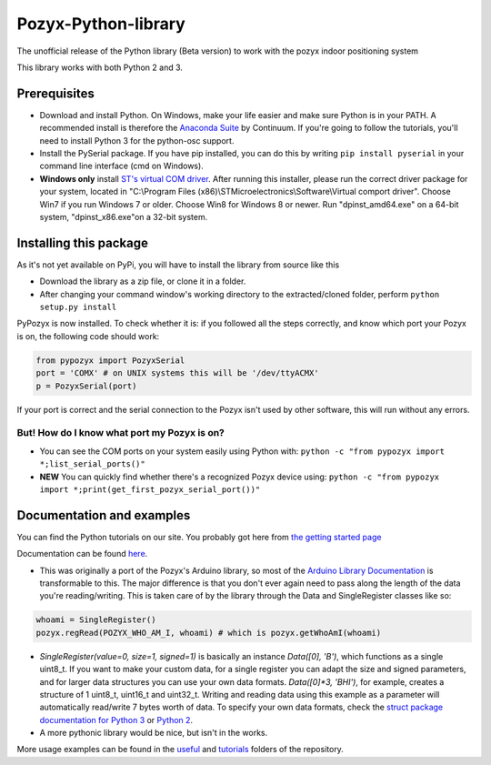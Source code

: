 Pozyx-Python-library
====================
The unofficial release of the Python library (Beta version) to work with the pozyx indoor positioning system

This library works with both Python 2 and 3.

Prerequisites
-------------
* Download and install Python. On Windows, make your life easier and make sure Python is in your PATH. A recommended install is therefore the `Anaconda Suite <https://www.continuum.io/downloads>`_ by Continuum. If you're going to follow the tutorials, you'll need to install Python 3 for the python-osc support.
* Install the PySerial package. If you have pip installed, you can do this by writing ``pip install pyserial`` in your command line interface (cmd on Windows).
* **Windows only** install `ST's virtual COM driver <http://www.st.com/content/st_com/en/products/development-tools/software-development-tools/stm32-software-development-tools/stm32-utilities/stsw-stm32102.html>`_. After running this installer, please run the correct driver package for your system, located in "C:\\Program Files (x86)\\STMicroelectronics\\Software\\Virtual comport driver". Choose Win7 if you run Windows 7 or older. Choose Win8 for Windows 8 or newer. Run "dpinst_amd64.exe" on a 64-bit system, "dpinst_x86.exe"on a 32-bit system.

Installing this package
-----------------------
As it's not yet available on PyPi, you will have to install the library from source like this

* Download the library as a zip file, or clone it in a folder.
* After changing your command window's working directory to the extracted/cloned folder, perform ``python setup.py install``

PyPozyx is now installed. To check whether it is: if you followed all the steps correctly, and know which port your Pozyx is on, the following code should work:

.. code:: python

  from pypozyx import PozyxSerial
  port = 'COMX' # on UNIX systems this will be '/dev/ttyACMX'
  p = PozyxSerial(port)


If your port is correct and the serial connection to the Pozyx isn't used by other software, this will run without any errors.

But! How do I know what port my Pozyx is on?
~~~~~~~~~~~~~~~~~~~~~~~~~~~~~~~~~~~~~~~~~~~~

* You can see the COM ports on your system easily using Python with: ``python -c "from pypozyx import *;list_serial_ports()"``

* **NEW** You can quickly find whether there's a recognized Pozyx device using: ``python -c "from pypozyx import *;print(get_first_pozyx_serial_port())"``


Documentation and examples
--------------------------
You can find the Python tutorials on our site. You probably got here from `the getting started page <https://www.pozyx.io/Documentation/Tutorials/getting_started/Python>`_

Documentation can be found `here <https://www.pozyx.io/Documentation/Datasheet/python>`_.

* This was originally a port of the Pozyx's Arduino library, so most of the `Arduino Library Documentation <https://www.pozyx.io/Documentation/Datasheet/arduino>`_ is transformable to this. The major difference is that you don't ever again need to pass along the length of the data you're reading/writing. This is taken care of by the library through the Data and SingleRegister classes like so:

.. code:: python

  whoami = SingleRegister()
  pozyx.regRead(POZYX_WHO_AM_I, whoami) # which is pozyx.getWhoAmI(whoami)

* `SingleRegister(value=0, size=1, signed=1)` is basically an instance `Data([0], 'B')`, which functions as a single uint8_t. If you want to make your custom data, for a single register you can adapt the size and signed parameters, and for larger data structures you can use your own data formats. `Data([0]*3, 'BHI')`, for example, creates a structure of 1 uint8_t, uint16_t and uint32_t. Writing and reading data using this example as a parameter will automatically read/write 7 bytes worth of data. To specify your own data formats, check the `struct package documentation for Python 3 <https://docs.python.org/3.5/library/struct.html#format-characters>`_ or `Python 2 <https://docs.python.org/2/library/struct.html>`_.

* A more pythonic library would be nice, but isn't in the works.


More usage examples can be found in the `useful <https://github.com/pozyxLabs/Pozyx-Python-library/tree/master/useful>`_ and `tutorials <https://github.com/pozyxLabs/Pozyx-Python-library/tree/master/tutorials>`_ folders of the repository.
